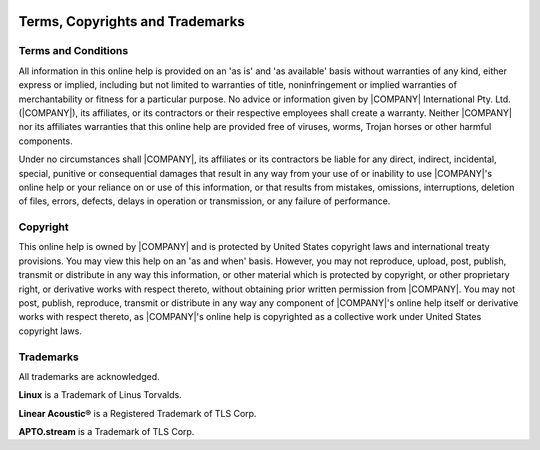 .. image:: images/|COMPANY|-MeshLogo-|COMPANY|Blue-72PPI.png

================================
Terms, Copyrights and Trademarks
================================

Terms and Conditions
-----------------------

All information in this online help is provided on an 'as is' and 'as available' basis without warranties of any kind, either express or implied, including but not limited to warranties of title, noninfringement or implied warranties of merchantability or fitness for a particular purpose. No advice or information given by |COMPANY| International Pty. Ltd. (|COMPANY|), its affiliates, or its contractors or their respective employees shall create a warranty. Neither |COMPANY| nor its affiliates warranties that this online help are provided free of viruses, worms, Trojan horses or other harmful components.

Under no circumstances shall |COMPANY|, its affiliates or its contractors be liable for any direct, indirect, incidental, special, punitive or consequential damages that result in any way from your use of or inability to use |COMPANY|'s online help or your reliance on or use of this information, or that results from mistakes, omissions, interruptions, deletion of files, errors, defects, delays in operation or transmission, or any failure of performance.

Copyright
---------

This online help is owned by |COMPANY| and is protected by United States copyright laws and international treaty provisions. You may view this help on an 'as and when' basis. However, you may not reproduce, upload, post, publish, transmit or distribute in any way this information, or other material which is protected by copyright, or other proprietary right, or derivative works with respect thereto, without obtaining prior written permission from |COMPANY|. You may not post, publish, reproduce, transmit or distribute in any way any component of |COMPANY|'s online help  itself or derivative works with respect thereto, as |COMPANY|'s online help is copyrighted as a collective work under United States copyright laws.

Trademarks
----------

All trademarks are acknowledged.

**Linux** is a Trademark of Linus Torvalds.

**Linear Acoustic®** is a Registered Trademark of TLS Corp.

**APTO.stream** is a Trademark of TLS Corp.
